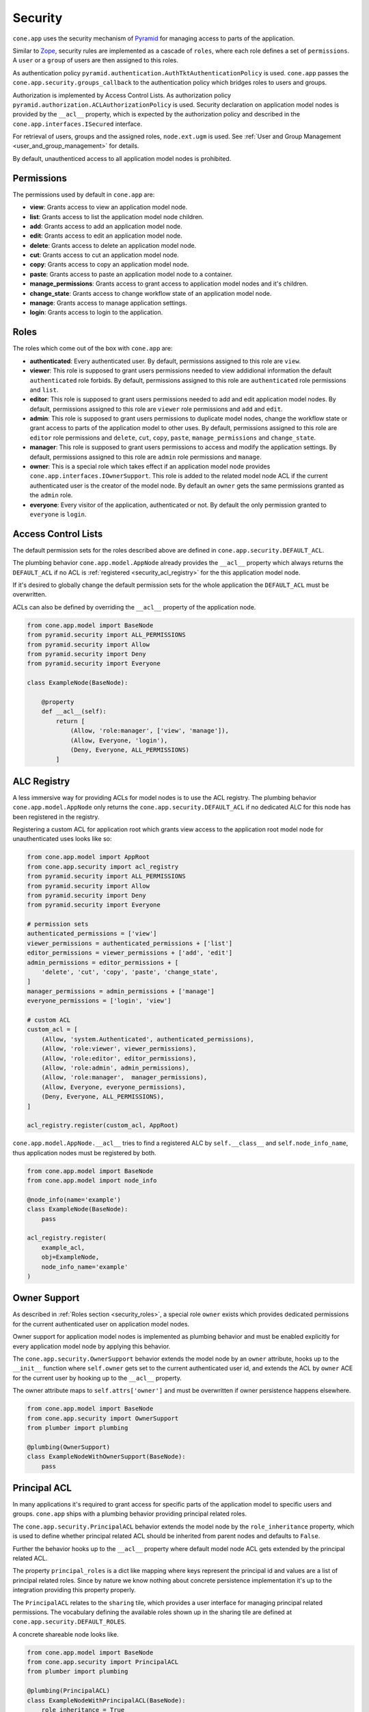 ========
Security
========

``cone.app`` uses the security mechanism of
`Pyramid <http://docs.pylonsproject.org/projects/pyramid/en/latest/narr/security.html>`_
for managing access to parts of the application.

Similar to `Zope <https://zope.org>`_, security rules are implemented as a
cascade of ``roles``, where each role defines a set of ``permissions``. A
``user`` or a ``group`` of users are then assigned to this roles.

As authentication policy ``pyramid.authentication.AuthTktAuthenticationPolicy``
is used. ``cone.app`` passes the ``cone.app.security.groups_callback`` to the
authentication policy which bridges roles to users and groups.

Authorization is implemented by Access Control Lists. As authorization policy
``pyramid.authorization.ACLAuthorizationPolicy`` is used. Security declaration
on application model nodes is provided by the ``__acl__`` property, which is
expected by the authorization policy and described in the
``cone.app.interfaces.ISecured`` interface.

For retrieval of users, groups and the assigned roles, ``node.ext.ugm`` is
used. See :ref:`User and Group Management <user_and_group_management>` for
details.

By default, unauthenticed access to all application model nodes is prohibited.


Permissions
-----------

The permissions used by default in ``cone.app`` are:

- **view**: Grants access to view an application model node.

- **list**: Grants access to list the application model node children.

- **add**: Grants access to add an application model node.

- **edit**: Grants access to edit an application model node.

- **delete**: Grants access to delete an application model node.

- **cut**: Grants access to cut an application model node.

- **copy**: Grants access to copy an application model node.

- **paste**: Grants access to paste an application model node to a container.

- **manage_permissions**: Grants access to grant access to application model
  nodes and it's children.

- **change_state**: Grants access to change workflow state of an application
  model node.

- **manage**: Grants access to manage application settings.

- **login**: Grants access to login to the application.


.. _security_roles:

Roles
-----

The roles which come out of the box with ``cone.app`` are:

- **authenticated**: Every authenticated user. By default, permissions assigned
  to this role are ``view``.

- **viewer**: This role is supposed to grant users permissions needed to
  view addidional information the default ``authenticated`` role forbids. By
  default, permissions assigned to this role are ``authenticated`` role
  permissions and ``list``.

- **editor**: This role is supposed to grant users permissions needed to
  add and edit application model nodes. By default, permissions assigned to
  this role are ``viewer`` role permissions and ``add`` and ``edit``.

- **admin**: This role is supposed to grant users permissions to duplicate
  model nodes, change the workflow state or grant access to parts of the
  application model to other uses. By default, permissions assigned to
  this role are ``editor`` role permissions and ``delete``, ``cut``, ``copy``,
  ``paste``, ``manage_permissions`` and ``change_state``.

- **manager**: This role is supposed to grant users permissions to access and
  modify the application settings. By default, permissions assigned to this
  role are ``admin`` role permissions and ``manage``.

- **owner**: This is a special role which takes effect if an application model
  node provides ``cone.app.interfaces.IOwnerSupport``. This role is added to
  the related model node ACL if the current authenticated user is the creator
  of the model node. By default an ``owner`` gets the same permissions granted
  as the ``admin`` role.

- **everyone**: Every visitor of the application, authenticated or not. By
  default the only permission granted to ``everyone`` is ``login``.


Access Control Lists
--------------------

The default permission sets for the roles described above are defined in
``cone.app.security.DEFAULT_ACL``.

The plumbing behavior ``cone.app.model.AppNode`` already provides the
``__acl__`` property which always returns the ``DEFAULT_ACL`` if no ACL is
:ref:`registered <security_acl_registry>` for the this application model node.

If it's desired to globally change the default permission sets for the whole
application the ``DEFAULT_ACL`` must be overwritten.

ACLs can also be defined by overriding the ``__acl__`` property of the
application node.

.. code-block:: python

    from cone.app.model import BaseNode
    from pyramid.security import ALL_PERMISSIONS
    from pyramid.security import Allow
    from pyramid.security import Deny
    from pyramid.security import Everyone

    class ExampleNode(BaseNode):

        @property
        def __acl__(self):
            return [
                (Allow, 'role:manager', ['view', 'manage']),
                (Allow, Everyone, 'login'),
                (Deny, Everyone, ALL_PERMISSIONS)
            ]


.. _security_acl_registry:

ALC Registry
------------

A less immersive way for providing ACLs for model nodes is to use the
ACL registry. The plumbing behavior ``cone.app.model.AppNode`` only returns
the ``cone.app.security.DEFAULT_ACL`` if no dedicated ALC for this node has
been registered in the registry.

Registering a custom ACL for application root which grants view access to the
application root model node for unauthenticated uses looks like so:

.. code-block:: python

    from cone.app.model import AppRoot
    from cone.app.security import acl_registry
    from pyramid.security import ALL_PERMISSIONS
    from pyramid.security import Allow
    from pyramid.security import Deny
    from pyramid.security import Everyone

    # permission sets
    authenticated_permissions = ['view']
    viewer_permissions = authenticated_permissions + ['list']
    editor_permissions = viewer_permissions + ['add', 'edit']
    admin_permissions = editor_permissions + [
        'delete', 'cut', 'copy', 'paste', 'change_state',
    ]
    manager_permissions = admin_permissions + ['manage']
    everyone_permissions = ['login', 'view']

    # custom ACL
    custom_acl = [
        (Allow, 'system.Authenticated', authenticated_permissions),
        (Allow, 'role:viewer', viewer_permissions),
        (Allow, 'role:editor', editor_permissions),
        (Allow, 'role:admin', admin_permissions),
        (Allow, 'role:manager',  manager_permissions),
        (Allow, Everyone, everyone_permissions),
        (Deny, Everyone, ALL_PERMISSIONS),
    ]

    acl_registry.register(custom_acl, AppRoot)

``cone.app.model.AppNode.__acl__`` tries to find a registered ALC by
``self.__class__`` and ``self.node_info_name``, thus application nodes must be
registered by both.

.. code-block:: python

    from cone.app.model import BaseNode
    from cone.app.model import node_info

    @node_info(name='example')
    class ExampleNode(BaseNode):
        pass

    acl_registry.register(
        example_acl,
        obj=ExampleNode,
        node_info_name='example'
    )


Owner Support
-------------

As described in :ref:`Roles section <security_roles>`, a special role ``owner``
exists which provides dedicated permissions for the current authenticated user
on application model nodes.

Owner support for application model nodes is implemented as plumbing behavior
and must be enabled explicitly for every application model node by applying
this behavior.

The ``cone.app.security.OwnerSupport`` behavior extends the model node by an
``owner`` attribute, hooks up to the ``__init__`` function where ``self.owner``
gets set to the current authenticated user id, and extends the ACL by ``owner``
ACE for the current user by hooking up to the ``__acl__`` property.

The owner attribute maps to ``self.attrs['owner']`` and must be
overwritten if owner persistence happens elsewhere.

.. code-block:: python

    from cone.app.model import BaseNode
    from cone.app.security import OwnerSupport
    from plumber import plumbing

    @plumbing(OwnerSupport)
    class ExampleNodeWithOwnerSupport(BaseNode):
        pass


Principal ACL
-------------

In many applications it's required to grant access for specific parts of the
application model to specific users and groups. ``cone.app`` ships with a
plumbing behavior providing principal related roles.

The ``cone.app.security.PrincipalACL`` behavior extends the model node by
the ``role_inheritance`` property, which is used to define whether principal
related ACL should be inherited from parent nodes and defaults to ``False``.

Further the behavior hooks up to the ``__acl__`` property where default model
node ACL gets extended by the principal related ACL.

The property ``principal_roles`` is a dict like mapping where keys represent
the principal id and values are a list of principal related roles. Since by
nature we know nothing about concrete persistence implementation it's up to the
integration providing this property properly.

The ``PrincipalACL`` relates to the ``sharing`` tile, which provides a user
interface for managing principal related permissions. The vocabulary defining
the available roles shown up in the sharing tile are defined at
``cone.app.security.DEFAULT_ROLES``.

A concrete shareable node looks like.

.. code-block:: python

    from cone.app.model import BaseNode
    from cone.app.security import PrincipalACL
    from plumber import plumbing

    @plumbing(PrincipalACL)
    class ExampleNodeWithPrincipalACL(BaseNode):
        role_inheritance = True

        @property
        def principal_roles(self):
            # this must be a persistent mapping between principal id and
            # list of roles
            return dict()


.. _user_and_group_management:

User and Group Management
-------------------------

``cone.app`` provides User and Group Management via the contract described in
``node.ext.ugm.interfaces``.

Configuration is done via application config file. The default file based
implementation for example gets configured as follows in ``app`` section of the
ini file.

.. code-block:: ini

    [app:example]
    ugm.backend = file
    ugm.users_file = /path/to/users
    ugm.groups_file = /path/to/groups
    ugm.roles_file = /path/to/roles
    ugm.datadir = /path/to/userdata

To provide your own UGM implementation, a ``cone.app.ugm.UGMFactory`` must be
implemented and registered.

.. code-block:: python

    from cone.app.ugm import ugm_backend
    from cone.app.ugm import UGMFactory
    from node.ext.ugm import Ugm

    class MyUGM(Ugm):
        """My UGM implementation.

        Lots of implementation details goes here. See
        ``node.ext.ugm.interfaces`` for details.
        """

    @ugm_backend('myugm')
    class MyUGMFactory(UGMFactory):
        """Custom UGM factory.

        It gets registered via ``ugm_backend`` decorator by name.
        """

        def __init__(self, settings):
            """Initialize the factory.

            Passed ``settings`` contains the application settings from the ini
            file. Thus we are free to define and expect any settings we want.

            On factory initialization, we simply read settings of interest from
            ``settings`` dict and remember them.
            """
            self.setting_a = settings.get('myugm.setting_a', '')
            self.setting_b = settings.get('myugm.setting_b', '')

        def __call__(self):
            """Create the UGM instance.
            """
            return MyUGM(
                self.setting_a,
                self.setting_b
            )

In order to use our UGM implementation, configure it in the application config
file.

.. code-block:: ini

    [app:example]
    ugm.backend = myugm
    myugm.setting_a = a
    myugm.setting_b = b
